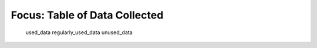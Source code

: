 Focus: Table of Data Collected
==============================

    used_data
    regularly_used_data
    unused_data